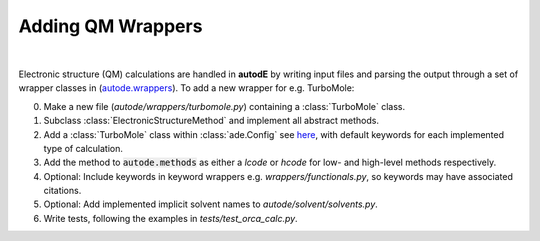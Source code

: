 .. _adding_est:

******************
Adding QM Wrappers
******************

|

Electronic structure (QM) calculations are handled in **autodE** by writing input
files and parsing the output through a set of wrapper classes in
(`autode.wrappers <https://github.com/duartegroup/autodE/tree/master/autode/wrappers>`_).
To add a new wrapper for e.g. TurboMole:

0. Make a new file (*autode/wrappers/turbomole.py*) containing a :class:`TurboMole` class.

1. Subclass :class:`ElectronicStructureMethod` and implement all abstract methods.

2. Add a :class:`TurboMole` class within :class:`ade.Config` see `here <https://github.com/duartegroup/autodE/blob/master/autode/config.py>`_, with default keywords for each implemented type of calculation.

3. Add the method to :code:`autode.methods` as either a *lcode* or *hcode* for low- and high-level methods respectively.

4. Optional: Include keywords in keyword wrappers e.g. *wrappers/functionals.py*, so keywords may have associated citations.

5. Optional: Add implemented implicit solvent names to *autode/solvent/solvents.py*.

6. Write tests, following the examples in *tests/test_orca_calc.py*.
